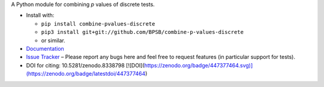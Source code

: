 A Python module for combining *p* values of discrete tests.

* Install with:

  * ``pip install combine-pvalues-discrete``
  * ``pip3 install git+git://github.com/BPSB/combine-p-values-discrete``
  * or similar.
  
* `Documentation <https://combine-p-values-discrete.rtfd.io>`_
* `Issue Tracker <https://github.com/BPSB/combine-p-values-discrete/issues>`_ – Please report any bugs here and feel free to request features (in particular support for tests).
* DOI for citing: 10.5281/zenodo.8338798 [![DOI](https://zenodo.org/badge/447377464.svg)](https://zenodo.org/badge/latestdoi/447377464)
